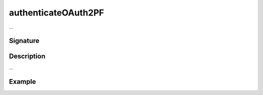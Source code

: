 .. _-authenticateOAuth2PF-:

authenticateOAuth2PF
====================

...

Signature
---------

.. includecode:: /../../akka-http/src/main/scala/akka/http/scaladsl/server/directives/SecurityDirectives.scala#authenticator

.. includecode2:: /../../akka-http/src/main/scala/akka/http/scaladsl/server/directives/SecurityDirectives.scala
   :snippet: authenticateOAuth2PF

Description
-----------

...

Example
-------

.. includecode2:: ../../../../code/docs/http/scaladsl/server/directives/SecurityDirectivesExamplesSpec.scala
   :snippet: authenticateOAuth2PF-0
